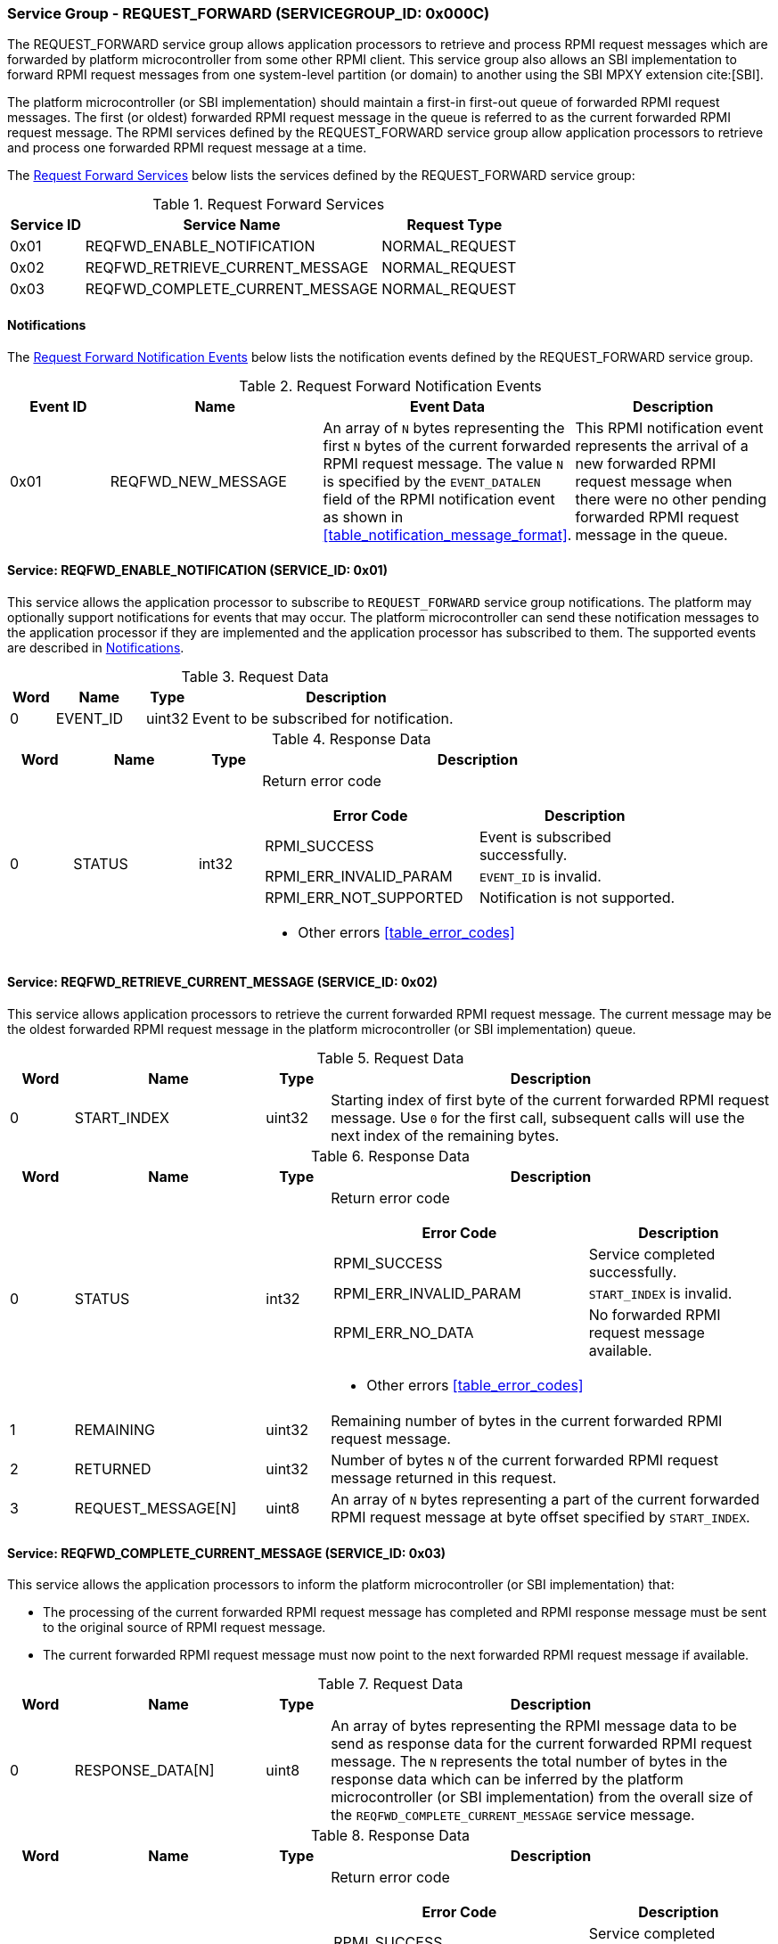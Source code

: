 :path: src/
:imagesdir: ../images

ifdef::rootpath[]
:imagesdir: {rootpath}{path}{imagesdir}
endif::rootpath[]

ifndef::rootpath[]
:rootpath: ./../
endif::rootpath[]

===  Service Group - REQUEST_FORWARD (SERVICEGROUP_ID: 0x000C)
The REQUEST_FORWARD service group allows application processors to retrieve and
process RPMI request messages which are forwarded by platform microcontroller from
some other RPMI client. This service group also allows an SBI implementation to
forward RPMI request messages from one system-level partition (or domain) to another
using the SBI MPXY extension cite:[SBI].

The platform microcontroller (or SBI implementation) should maintain a first-in
first-out queue of forwarded RPMI request messages. The first (or oldest) forwarded
RPMI request message in the queue is referred to as the current forwarded RPMI request
message. The RPMI services defined by the REQUEST_FORWARD service group allow application
processors to retrieve and process one forwarded RPMI request message at a time.

The <<table_reqfwd_services>> below lists the services defined by the REQUEST_FORWARD
service group:

[#table_reqfwd_services]
.Request Forward Services
[cols="1, 4, 2", width=100%, align="center", options="header"]
|===
| Service ID
| Service Name
| Request Type

| 0x01
| REQFWD_ENABLE_NOTIFICATION
| NORMAL_REQUEST

| 0x02
| REQFWD_RETRIEVE_CURRENT_MESSAGE
| NORMAL_REQUEST

| 0x03
| REQFWD_COMPLETE_CURRENT_MESSAGE
| NORMAL_REQUEST
|===

[#reqfwd-notifications]
==== Notifications
The <<table_reqfwd_notification_events>> below lists the notification events
defined by the REQUEST_FORWARD service group.

[#table_reqfwd_notification_events]
.Request Forward Notification Events
[cols="1, 2, 2, 2", width=100%, align="center", options="header"]
|===
| Event ID
| Name
| Event Data
| Description

| 0x01
| REQFWD_NEW_MESSAGE
| An array of `N` bytes representing the first `N` bytes of the current forwarded
RPMI request message. The value `N` is specified by the `EVENT_DATALEN` field of
the RPMI notification event as shown in <<table_notification_message_format>>.
| This RPMI notification event represents the arrival of a new forwarded RPMI
request message when there were no other pending forwarded RPMI request message
in the queue.
|===

==== Service: REQFWD_ENABLE_NOTIFICATION (SERVICE_ID: 0x01)
This service allows the application processor to subscribe to `REQUEST_FORWARD`
service group notifications. The platform may optionally support notifications
for events that may occur. The platform microcontroller can send these
notification messages to the application processor if they are implemented and
the application processor has subscribed to them. The supported events are
described in <<reqfwd-notifications>>.

[#table_reqfwd_enable_notif_request_data]
.Request Data
[cols="1, 2, 1, 7", width=100%, align="center", options="header"]
|===
| Word
| Name
| Type
| Description

| 0
| EVENT_ID
| uint32
| Event to be subscribed for notification.
|===

[#table_reqfwd_enable_notif_response_data]
.Response Data
[cols="1, 2, 1, 7a", width=100%, align="center", options="header"]
|===
| Word
| Name
| Type
| Description

| 0
| STATUS
| int32
| Return error code

[cols="5,5", options="header"]
!===
! Error Code
! Description

! RPMI_SUCCESS
! Event is subscribed successfully.

! RPMI_ERR_INVALID_PARAM
! `EVENT_ID` is invalid.

! RPMI_ERR_NOT_SUPPORTED
! Notification is not supported.

!===
- Other errors <<table_error_codes>>
|===

==== Service: REQFWD_RETRIEVE_CURRENT_MESSAGE (SERVICE_ID: 0x02)
This service allows application processors to retrieve the current forwarded RPMI
request message. The current message may be the oldest forwarded RPMI request
message in the platform microcontroller (or SBI implementation) queue.

[#table_reqfwd_retrieve_current_message_request_data]
.Request Data
[cols="1, 3, 1, 7", width=100%, align="center", options="header"]
|===
| Word
| Name
| Type
| Description

| 0
| START_INDEX
| uint32
| Starting index of first byte of the current forwarded RPMI request message. Use
`0` for the first call, subsequent calls will use the next index of the remaining
bytes.
|===

[#table_reqfwd_retrieve_current_message_response_data]
.Response Data
[cols="1, 3, 1, 7a", width=100%, align="center", options="header"]
|===
| Word
| Name
| Type
| Description

| 0
| STATUS
| int32
| Return error code

[cols="7,5", options="header"]
!===
! Error Code
! Description

! RPMI_SUCCESS
! Service completed successfully.

! RPMI_ERR_INVALID_PARAM
! `START_INDEX` is invalid.

! RPMI_ERR_NO_DATA
! No forwarded RPMI request message available.

!===
- Other errors <<table_error_codes>>

| 1
| REMAINING
| uint32
| Remaining number of bytes in the current forwarded RPMI request message.

| 2
| RETURNED
| uint32
| Number of bytes `N` of the current forwarded RPMI request message returned in
this request.

| 3
| REQUEST_MESSAGE[N]
| uint8
| An array of `N` bytes representing a part of the current forwarded RPMI request
message at byte offset specified by `START_INDEX`.
|===

==== Service: REQFWD_COMPLETE_CURRENT_MESSAGE (SERVICE_ID: 0x03)
This service allows the application processors to inform the platform microcontroller
(or SBI implementation) that:

* The processing of the current forwarded RPMI request message has completed and
RPMI response message must be sent to the original source of RPMI request message.
* The current forwarded RPMI request message must now point to the next forwarded
RPMI request message if available.

[#table_reqfwd_complete_current_message_request_data]
.Request Data
[cols="1, 3, 1, 7", width=100%, align="center", options="header"]
|===
| Word
| Name
| Type
| Description

| 0
| RESPONSE_DATA[N]
| uint8
| An array of bytes representing the RPMI message data to be send as
response data for the current forwarded RPMI request message. The `N`
represents the total number of bytes in the response data which can be
inferred by the platform microcontroller (or SBI implementation) from
the overall size of the `REQFWD_COMPLETE_CURRENT_MESSAGE` service message.
|===

[#table_reqfwd_complete_current_message_response_data]
.Response Data
[cols="1, 3, 1, 7a", width=100%, align="center", options="header"]
|===
| Word
| Name
| Type
| Description

| 0
| STATUS
| int32
| Return error code

[cols="7,5", options="header"]
!===
! Error Code
! Description

! RPMI_SUCCESS
! Service completed successfully.

! RPMI_ERR_NO_DATA
! No forwarded RPMI request message available.

!===
- Other errors <<table_error_codes>>

|===
